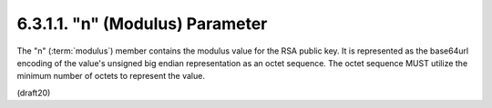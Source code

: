 6.3.1.1. "n" (Modulus) Parameter
~~~~~~~~~~~~~~~~~~~~~~~~~~~~~~~~~~~~~~~~

The "n" (:term:`modulus`) member contains the modulus value for the RSA
public key.  It is represented as the base64url encoding of the
value's unsigned big endian representation as an octet sequence.  The
octet sequence MUST utilize the minimum number of octets to represent
the value.

(draft20)
